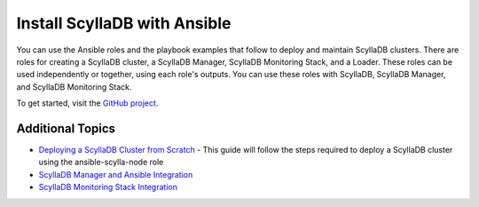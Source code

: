 =============================
Install ScyllaDB with Ansible
=============================

You can use the Ansible roles and the playbook examples that follow to deploy and maintain ScyllaDB clusters.
There are roles for creating a ScyllaDB cluster, a ScyllaDB Manager, ScyllaDB Monitoring Stack, and a Loader.
These roles can be used independently or together, using each role's outputs.
You can use these roles with ScyllaDB, ScyllaDB Manager, and ScyllaDB Monitoring Stack.

To get started, visit the `GitHub project <https://github.com/scylladb/scylla-ansible-roles/>`_.


Additional Topics
-----------------
* `Deploying a ScyllaDB Cluster from Scratch <https://github.com/scylladb/scylla-ansible-roles/wiki/ansible-scylla-node:-Deploying-a-ScyllaDB-cluster>`_ - This guide will follow the steps required to deploy a ScyllaDB cluster using the ansible-scylla-node role
* `ScyllaDB Manager and Ansible Integration <https://github.com/scylladb/scylla-ansible-roles/wiki/ansible-scylla-manager:-Deploying-ScyllaDB-Manager-and-connecting-it-to-a-cluster>`_
* `ScyllaDB Monitoring Stack Integration <https://github.com/scylladb/scylla-ansible-roles/wiki/Deploying-ScyllaDB-Monitoring-and-connecting-it-to-a-ScyllaDB-Cluster>`_
